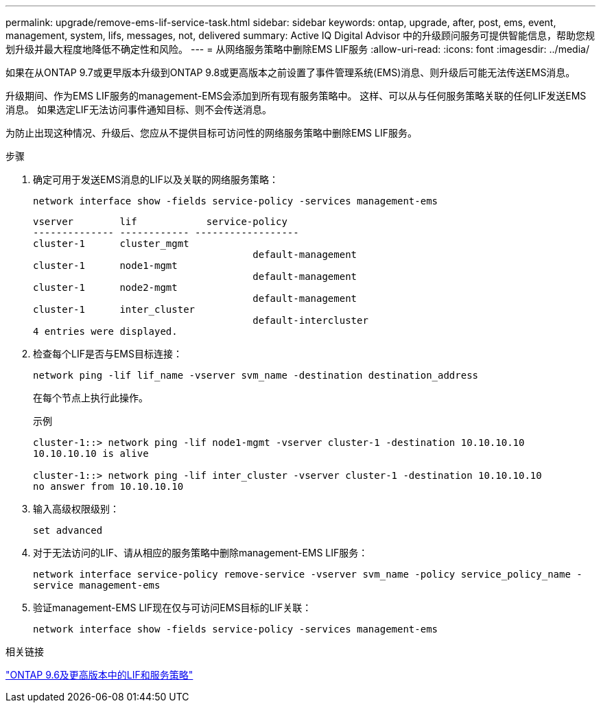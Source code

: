 ---
permalink: upgrade/remove-ems-lif-service-task.html 
sidebar: sidebar 
keywords: ontap, upgrade, after, post, ems, event, management, system, lifs, messages, not, delivered 
summary: Active IQ Digital Advisor 中的升级顾问服务可提供智能信息，帮助您规划升级并最大程度地降低不确定性和风险。 
---
= 从网络服务策略中删除EMS LIF服务
:allow-uri-read: 
:icons: font
:imagesdir: ../media/


[role="lead"]
如果在从ONTAP 9.7或更早版本升级到ONTAP 9.8或更高版本之前设置了事件管理系统(EMS)消息、则升级后可能无法传送EMS消息。

升级期间、作为EMS LIF服务的management-EMS会添加到所有现有服务策略中。  这样、可以从与任何服务策略关联的任何LIF发送EMS消息。  如果选定LIF无法访问事件通知目标、则不会传送消息。

为防止出现这种情况、升级后、您应从不提供目标可访问性的网络服务策略中删除EMS LIF服务。

.步骤
. 确定可用于发送EMS消息的LIF以及关联的网络服务策略：
+
`network interface show -fields service-policy -services management-ems`

+
[listing]
----
vserver        lif            service-policy
-------------- ------------ ------------------
cluster-1      cluster_mgmt
                                      default-management
cluster-1      node1-mgmt
                                      default-management
cluster-1      node2-mgmt
                                      default-management
cluster-1      inter_cluster
                                      default-intercluster
4 entries were displayed.
----
. 检查每个LIF是否与EMS目标连接：
+
`network ping -lif lif_name -vserver svm_name -destination destination_address`

+
在每个节点上执行此操作。

+
.示例
[listing]
----
cluster-1::> network ping -lif node1-mgmt -vserver cluster-1 -destination 10.10.10.10
10.10.10.10 is alive

cluster-1::> network ping -lif inter_cluster -vserver cluster-1 -destination 10.10.10.10
no answer from 10.10.10.10
----
. 输入高级权限级别：
+
`set advanced`

. 对于无法访问的LIF、请从相应的服务策略中删除management-EMS LIF服务：
+
`network interface service-policy remove-service -vserver svm_name -policy service_policy_name -service management-ems`

. 验证management-EMS LIF现在仅与可访问EMS目标的LIF关联：
+
`network interface show -fields service-policy -services management-ems`



.相关链接
link:https://docs.netapp.com/us-en/ontap/networking/lifs_and_service_policies96.html#service-policies-for-system-svms.["ONTAP 9.6及更高版本中的LIF和服务策略"]
